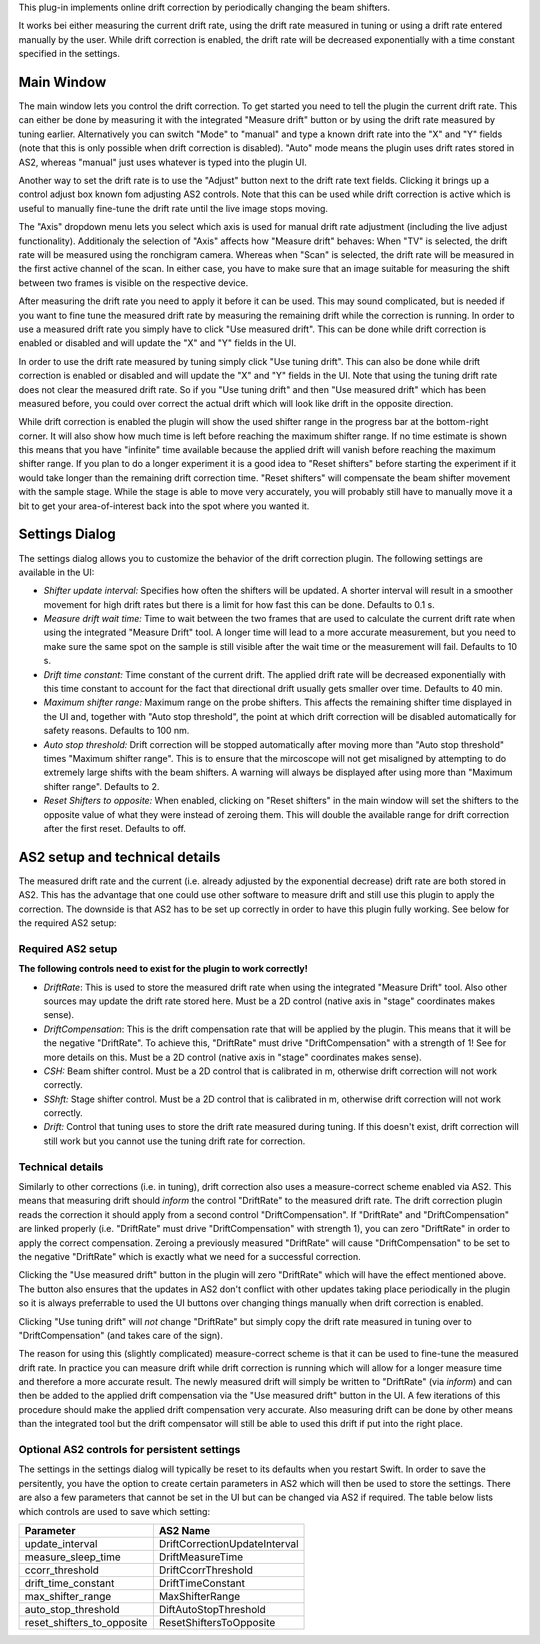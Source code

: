 This plug-in implements online drift correction by periodically changing the beam shifters.

It works bei either measuring the current drift rate, using the drift rate measured in tuning or using a drift rate
entered manually by the user. While drift correction is enabled, the drift rate will be decreased exponentially with a
time constant specified in the settings.

Main Window
-----------

.. image:: resources/drift_correction_main_window.png
    :align: center
    :width: 50%
    :alt: Drift correction main window

The main window lets you control the drift correction. To get started you need to tell the plugin the current drift rate.
This can either be done by measuring it with the integrated "Measure drift" button or by using the drift rate measured
by tuning earlier. Alternatively you can switch "Mode" to "manual" and type a known drift rate into the "X"
and "Y" fields (note that this is only possible when drift correction is disabled). "Auto" mode means the plugin uses
drift rates stored in AS2, whereas "manual" just uses whatever is typed into the plugin UI.

Another way to set the drift rate is to use the "Adjust" button next to the drift rate text fields. Clicking it brings up a
control adjust box known fom adjusting AS2 controls. Note that this can be used while drift correction is active which is
useful to manually fine-tune the drift rate until the live image stops moving.

The "Axis" dropdown menu lets you select which axis is used for manual drift rate adjustment (including the live adjust
functionality). Additionaly the selection of "Axis" affects how "Measure drift" behaves: When "TV" is selected, the drift
rate will be measured using the ronchigram camera. Whereas when "Scan" is selected, the drift rate will be measured in
the first active channel of the scan. In either case, you have to make sure that an image suitable for measuring the
shift between two frames is visible on the respective device.

After measuring the drift rate you need to apply it before it can be used. This may sound complicated, but is needed if
you want to fine tune the measured drift rate by measuring the remaining drift while the correction is running.
In order to use a measured drift rate you simply have to click "Use measured drift". This can be done while drift correction
is enabled or disabled and will update the "X" and "Y" fields in the UI.

In order to use the drift rate measured by tuning simply click "Use tuning drift". This can also be done while drift
correction is enabled or disabled and will update the "X" and "Y" fields in the UI.
Note that using the tuning drift rate does not clear the measured drift rate. So if you "Use tuning drift" and then
"Use measured drift" which has been measured before, you could over correct the actual drift which will look like drift
in the opposite direction.

While drift correction is enabled the plugin will show the used shifter range in the progress bar at the bottom-right corner.
It will also show how much time is left before reaching the maximum shifter range. If no time estimate is shown this means
that you have "infinite" time available because the applied drift will vanish before reaching the maximum shifter range.
If you plan to do a longer experiment it is a good idea to "Reset shifters" before starting the experiment if it would take
longer than the remaining drift correction time. "Reset shifters" will compensate the beam shifter movement with the
sample stage. While the stage is able to move very accurately, you will probably still have to manually move it a bit
to get your area-of-interest back into the spot where you wanted it.

Settings Dialog
---------------

.. image:: resources/drift_correction_settings_window.png
    :align: center
    :width: 25%
    :alt: Drift correction main window

The settings dialog allows you to customize the behavior of the drift correction plugin. The following settings are
available in the UI:

- *Shifter update interval:* Specifies how often the shifters will be updated. A shorter interval will result in a smoother
  movement for high drift rates but there is a limit for how fast this can be done. Defaults to 0.1 s.

- *Measure drift wait time:* Time to wait between the two frames that are used to calculate the current drift rate when
  using the integrated "Measure Drift" tool. A longer time will lead to a more accurate measurement, but you need to make
  sure the same spot on the sample is still visible after the wait time or the measurement will fail. Defaults to 10 s.

- *Drift time constant:* Time constant of the current drift. The applied drift rate will be decreased exponentially with
  this time constant to account for the fact that directional drift usually gets smaller over time. Defaults to 40 min.

- *Maximum shifter range:* Maximum range on the probe shifters. This affects the remaining shifter time displayed in the
  UI and, together with "Auto stop threshold", the point at which drift correction will be disabled automatically for
  safety reasons. Defaults to 100 nm.

- *Auto stop threshold:* Drift correction will be stopped automatically after moving more than "Auto stop threshold" times
  "Maximum shifter range". This is to ensure that the mircoscope will not get misaligned by attempting to do extremely
  large shifts with the beam shifters. A warning will always be displayed after using more than "Maximum shifter range".
  Defaults to 2.

- *Reset Shifters to opposite:* When enabled, clicking on "Reset shifters" in the main window will set the shifters to
  the opposite value of what they were instead of zeroing them. This will double the available range for drift correction
  after the first reset. Defaults to off.

AS2 setup and technical details
-------------------------------

The measured drift rate and the current (i.e. already adjusted by the exponential decrease) drift rate are both stored
in AS2. This has the advantage that one could use other software to measure drift and still use this plugin to apply the
correction. The downside is that AS2 has to be set up correctly in order to have this plugin fully working. See below for
the required AS2 setup:

Required AS2 setup
..................

**The following controls need to exist for the plugin to work correctly!**

- *DriftRate*: This is used to store the measured drift rate when using the integrated "Measure Drift" tool. Also other
  sources may update the drift rate stored here. Must be a 2D control (native axis in "stage" coordinates makes sense).

- *DriftCompensation*: This is the drift compensation rate that will be applied by the plugin. This means that it will
  be the negative "DriftRate". To achieve this, "DriftRate" must drive "DriftCompensation" with a strength of 1! See
  for more details on this. Must be a 2D control (native axis in "stage" coordinates makes sense).

- *CSH:* Beam shifter control. Must be a 2D control that is calibrated in m, otherwise drift correction will not work correctly.

- *SShft:* Stage shifter control. Must be a 2D control that is calibrated in m, otherwise drift correction will not work correctly.

- *Drift:*  Control that tuning uses to store the drift rate measured during tuning. If this doesn't exist, drift correction
  will still work but you cannot use the tuning drift rate for correction.


Technical details
.................

Similarly to other corrections (i.e. in tuning), drift correction also uses a measure-correct scheme enabled via AS2.
This means that measuring drift should *inform* the control "DriftRate" to the measured drift rate. The drift correction
plugin reads the correction it should apply from a second control "DriftCompensation". If "DriftRate" and "DriftCompensation"
are linked properly (i.e. "DriftRate" must drive "DriftCompensation" with strength 1), you can zero "DriftRate" in order
to apply the correct compensation. Zeroing a previously measured "DriftRate" will cause "DriftCompensation" to be set to
the negative "DriftRate" which is exactly what we need for a successful correction.

Clicking the "Use measured drift" button in the plugin will zero "DriftRate" which will have the effect mentioned above.
The button also ensures that the updates in AS2 don't conflict with other updates taking place periodically in the plugin
so it is always preferrable to used the UI buttons over changing things manually when drift correction is enabled.

Clicking "Use tuning drift" will *not* change "DriftRate" but simply copy the drift rate measured in tuning over to
"DriftCompensation" (and takes care of the sign).

The reason for using this (slightly complicated) measure-correct scheme is that it can be used to fine-tune the measured
drift rate. In practice you can measure drift while drift correction is running which will allow for a longer measure
time and therefore a more accurate result. The newly measured drift will simply be written to "DriftRate" (via *inform*)
and can then be added to the applied drift compensation via the "Use measured drift" button in the UI. A few iterations
of this procedure should make the applied drift compensation very accurate. Also measuring drift can be done by other
means than the integrated tool but the drift compensator will still be able to used this drift if put into the right
place.


Optional AS2 controls for persistent settings
.............................................

The settings in the settings dialog will typically be reset to its defaults when you restart Swift. In order to save
the persitently, you have the option to create certain parameters in AS2 which will then be used to store the settings.
There are also a few parameters that cannot be set in the UI but can be changed via AS2 if required.
The table below lists which controls are used to save which setting:

+---------------------------------+--------------------------------+
|             Parameter           |            AS2 Name            |
+=================================+================================+
|      update_interval            | DriftCorrectionUpdateInterval  |
+---------------------------------+--------------------------------+
|      measure_sleep_time         |        DriftMeasureTime        |
+---------------------------------+--------------------------------+
|      ccorr_threshold            |      DriftCcorrThreshold       |
+---------------------------------+--------------------------------+
|      drift_time_constant        |       DriftTimeConstant        |
+---------------------------------+--------------------------------+
|      max_shifter_range          |       MaxShifterRange          |
+---------------------------------+--------------------------------+
|     auto_stop_threshold         |     DiftAutoStopThreshold      |
+---------------------------------+--------------------------------+
|   reset_shifters_to_opposite    |    ResetShiftersToOpposite     |
+---------------------------------+--------------------------------+
